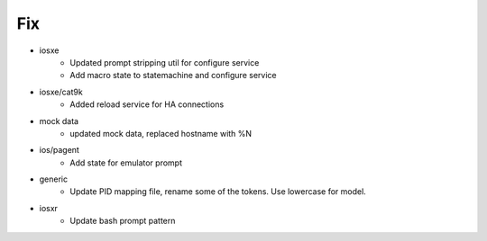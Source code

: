 --------------------------------------------------------------------------------
                                      Fix                                       
--------------------------------------------------------------------------------

* iosxe
    * Updated prompt stripping util for configure service
    * Add macro state to statemachine and configure service

* iosxe/cat9k
    * Added reload service for HA connections

* mock data
    * updated mock data, replaced hostname with %N

* ios/pagent
    * Add state for emulator prompt

* generic
    * Update PID mapping file, rename some of the tokens. Use lowercase for model.

* iosxr
    * Update bash prompt pattern


